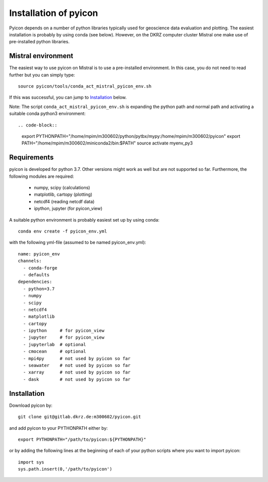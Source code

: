 Installation of pyicon
----------------------

Pyicon depends on a number of python libraries typically used for geoscience data evaluation and plotting. 
The easiest installation is probably by using conda (see below). 
However, on the DKRZ computer cluster Mistral one make use of pre-installed python libraries.

Mistral environment
^^^^^^^^^^^^^^^^^^^

The easiest way to use pyicon on Mistral is to use a pre-installed environment.
In this case, you do not need to read further but you can simply type::

  source pyicon/tools/conda_act_mistral_pyicon_env.sh

If this was successful, you can jump to `Installation`_ below.

Note: The script ``conda_act_mistral_pyicon_env.sh`` is expanding the python path and normal path and activating a suitable conda python3 environment::

.. code-block::

 export PYTHONPATH="/home/mpim/m300602/python/pytbx/mypy:/home/mpim/m300602/pyicon"
 export PATH="/home/mpim/m300602/miniconda2/bin:$PATH"
 source activate myenv_py3


Requirements
^^^^^^^^^^^^

pyicon is developed for python 3.7. Other versions might work as well but are not supported so far.
Furthermore, the following modules are required:

  * numpy, scipy (calculations)
  * matplotlib, cartopy (plotting)
  * netcdf4 (reading netcdf data)
  * ipython, jupyter (for pyicon_view)

A suitable python environment is probably easiest set up by using conda::

  conda env create -f pyicon_env.yml 

with the following yml-file (assumed to be named pyicon_env.yml)::

  name: pyicon_env
  channels:
    - conda-forge
    - defaults
  dependencies:
    - python=3.7
    - numpy
    - scipy
    - netcdf4
    - matplotlib
    - cartopy
    - ipython     # for pyicon_view
    - jupyter     # for pyicon_view
    - jupyterlab  # optional
    - cmocean     # optional
    - mpi4py      # not used by pyicon so far
    - seawater    # not used by pyicon so far
    - xarray      # not used by pyicon so far
    - dask        # not used by pyicon so far

Installation
^^^^^^^^^^^^

Download pyicon by::
  
  git clone git@gitlab.dkrz.de:m300602/pyicon.git

.. So far, the following is not supported yet::

..  cd pyicon
..  python setup.py install

and add pyicon to your PYTHONPATH either by::
  
  export PYTHONPATH="/path/to/pyicon:${PYTHONPATH}"

or by adding the following lines at the beginning of each of your python scripts where you want to import pyicon::
  
  import sys
  sys.path.insert(0,'/path/to/pyicon')

